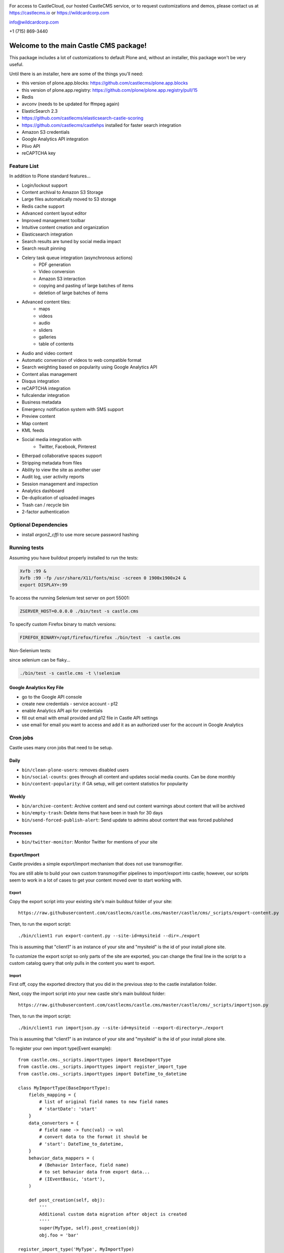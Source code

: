 .. image:: https://www.wildcardcorp.com/logo.png
    :height: 50
    :width: 382
    :alt: Original work by wildcardcorp.com
    :scale: 50 %


For access to CastleCloud, our hosted CastleCMS service, or to request customizations and demos, please contact us at https://castlecms.io or https://wildcardcorp.com

info@wildcardcorp.com

+1 (715) 869-3440

=======================================
Welcome to the main Castle CMS package!
=======================================

This package includes a lot of customizations to default Plone and, without an installer,
this package won't be very useful.

Until there is an installer, here are some of the things you'll need:

- this version of plone.app.blocks: https://github.com/castlecms/plone.app.blocks
- this version of plone.app.registry: https://github.com/plone/plone.app.registry/pull/15
- Redis
- avconv (needs to be updated for ffmpeg again)
- ElasticSearch 2.3
- https://github.com/castlecms/elasticsearch-castle-scoring
- https://github.com/castlecms/castlehps installed for faster search integration
- Amazon S3 credentials
- Google Analytics API integration
- Plivo API
- reCAPTCHA key


Feature List
============

In addition to Plone standard features...

- Login/lockout support
- Content archival to Amazon S3 Storage
- Large files automatically moved to S3 storage
- Redis cache support
- Advanced content layout editor
- Improved management toolbar
- Intuitive content creation and organization
- Elasticsearch integration
- Search results are tuned by social media impact
- Search result pinning
- Celery task queue integration (asynchronous actions)
    - PDF generation
    - Video conversion
    - Amazon S3 interaction
    - copying and pasting of large batches of items
    - deletion of large batches of items
- Advanced content tiles:
    - maps
    - videos
    - audio
    - sliders
    - galleries
    - table of contents
- Audio and video content
- Automatic conversion of videos to web compatible format
- Search weighting based on popularity using Google Analytics API
- Content alias management
- Disqus integration
- reCAPTCHA integration
- fullcalendar integration
- Business metadata
- Emergency notification system with SMS support
- Preview content
- Map content
- KML feeds
- Social media integration with
    - Twitter, Facebook, Pinterest
- Etherpad collaborative spaces support
- Stripping metadata from files
- Ability to view the site as another user
- Audit log, user activity reports
- Session management and inspection
- Analytics dashboard
- De-duplication of uploaded images
- Trash can / recycle bin
- 2-factor authentication


Optional Dependencies
=====================

- install `argon2_cffi` to use more secure password hashing


Running tests
=============

Assuming you have buildout properly installed to run the tests:

.. code-block:: shell

    Xvfb :99 &
    Xvfb :99 -fp /usr/share/X11/fonts/misc -screen 0 1900x1900x24 &
    export DISPLAY=:99

To access the running Selenium test server on port 55001:

.. code-block:: shell

    ZSERVER_HOST=0.0.0.0 ./bin/test -s castle.cms

To specify custom Firefox binary to match versions:

.. code-block:: shell

    FIREFOX_BINARY=/opt/firefox/firefox ./bin/test  -s castle.cms

Non-Selenium tests:

since selenium can be flaky...

.. code-block:: shell

  ./bin/test -s castle.cms -t \!selenium


Google Analytics Key File
-------------------------

- go to the Google API console
- create new credentials
  - service account
  - p12
- enable Analytics API api for credentials
- fill out email with email provided and p12 file in Castle API settings
- use email for email you want to access and add it as an authorized user for the account in Google Analytics


Cron jobs
=========

Castle uses many cron jobs that need to be setup.

Daily
-----

- ``bin/clean-plone-users``: removes disabled users
- ``bin/social-counts``: goes through all content and updates social media counts. Can be done monthly
- ``bin/content-popularity``: if GA setup, will get content statistics for popularity

Weekly
------

- ``bin/archive-content``: Archive content and send out content warnings about content that will be archived
- ``bin/empty-trash``: Delete items that have been in trash for 30 days
- ``bin/send-forced-publish-alert``: Send update to admins about content that was forced published


Processes
---------

- ``bin/twitter-monitor``: Monitor Twitter for mentions of your site



Export/Import
-------------

Castle provides a simple export/import mechanism that does not use transmogrifier.

You are still able to build your own custom transmogrifier pipelines to import/export
into castle; however, our scripts seem to work in a lot of cases to get your
content moved over to start working with.


Export
~~~~~~

Copy the export script into your existing site's main buildout folder of your site::

  https://raw.githubusercontent.com/castlecms/castle.cms/master/castle/cms/_scripts/export-content.py

Then, to run the export script::

  ./bin/client1 run export-content.py --site-id=mysiteid --dir=./export

This is assuming that "client1" is an instance of your site and "mysiteid" is the
id of your install plone site.

To customize the export script so only parts of the site are exported,
you can change the final line in the script to a custom catalog query that only
pulls in the content you want to export.


Import
~~~~~~

First off, copy the exported directory that you did in the previous step to
the castle installation folder.

Next, copy the import script into your new castle site's main buildout folder::

  https://raw.githubusercontent.com/castlecms/castle.cms/master/castle/cms/_scripts/importjson.py

Then, to run the import script::

  ./bin/client1 run importjson.py --site-id=mysiteid --export-directory=./export

This is assuming that "client1" is an instance of your site and "mysiteid" is the
id of your install plone site.


To register your own import type(Event example)::

    from castle.cms._scripts.importtypes import BaseImportType
    from castle.cms._scripts.importtypes import register_import_type
    from castle.cms._scripts.importtypes import DateTime_to_datetime

    class MyImportType(BaseImportType):
        fields_mapping = {
            # list of original field names to new field names
            # 'startDate': 'start'
        }
        data_converters = {
            # field name -> func(val) -> val
            # convert data to the format it should be
            # 'start': DateTime_to_datetime,
        }
        behavior_data_mappers = (
            # (Behavior Interface, field name)
            # to set behavior data from export data...
            # (IEventBasic, 'start'),
        )

        def post_creation(self, obj):
            '''
            Additional custom data migration after object is created
            ''''
            super(MyType, self).post_creation(obj)
            obj.foo = 'bar'

    register_import_type('MyType', MyImportType)



Tile display types
------------------

There are a few different tiles that castle provides that allow you to customize
the display type. The display type field is a way of providing a different
view onto the content.

Available display type tiles(listing with display type vocab id):

 - Navigation(navigation)
 - Existing content(existing)
 - Gallery(gallery)
 - Query Listing(querylisting)


Providing your own display types
~~~~~~~~~~~~~~~~~~~~~~~~~~~~~~~~

There are 3 components to registering a display type for a tile:
  - Display type class
  - Page template
  - ZCML registration

I know, probably too much but not a lot of thought has gone into how to make
this more simple for the developer at this point.


Example custom display type
~~~~~~~~~~~~~~~~~~~~~~~~~~~

We'll go through an example for the existing content tile

Display type class::

    class MyTileView(BaseTileView):
        name = 'myview'
        preview = '++plone++castle/path/to/image.png'
        order = 1
        index = ViewPageTemplateFile('myview.pt')
        tile_name = 'existing'


Then, the template::

    <tal:wrap tal:define="utils view/tile/utils;
                          data view/tile/data;
                          df view/tile/display_fields;
                          idt data/image_display_type|string:landscape;
                          existing nocall: view/tile/content|nothing;
                          url python: utils.get_object_url(existing);
                          has_image python: 'image' in df and utils.has_image(existing);">
     <h3><a href="${url}">${existing/Title}</a></h3>
    </tal:wrap>


Finally, the ZCML to register it::

    <adapter
      name="existing.myview"
      provides="castle.cms.interfaces.ITileView"
      for="plone.dexterity.interfaces.IDexterityContent castle.cms.interfaces.ICastleLayer"
      factory=".myview.MyTileView"
      />



Lead images
-----------

- all content has lead images
- lead images can be references to other images on the site



Castle upgrades
---------------

Right now, there is no way that is exposed nicely in site setup to run castle
upgrades.

To run upgrades::

  - go to /manage on your plone site
  - Then, portal_setup
  - click the "Upgrades" tab
  - select "castle.cms:default" and click "choose profile"
  - from here, you should get a list of available upgrades to run


After the deadline
------------------

Castle integrates with Plone's basic tinymce after the deadline support to::

  - also support after the deadline in rich text tiles
  - integrate spelling/grammar check with content quality check

To utilize after the deadline integration, configure after the deadline in the
plone tinymce configuration panel and castle will pay attention to the settings
selected there.
